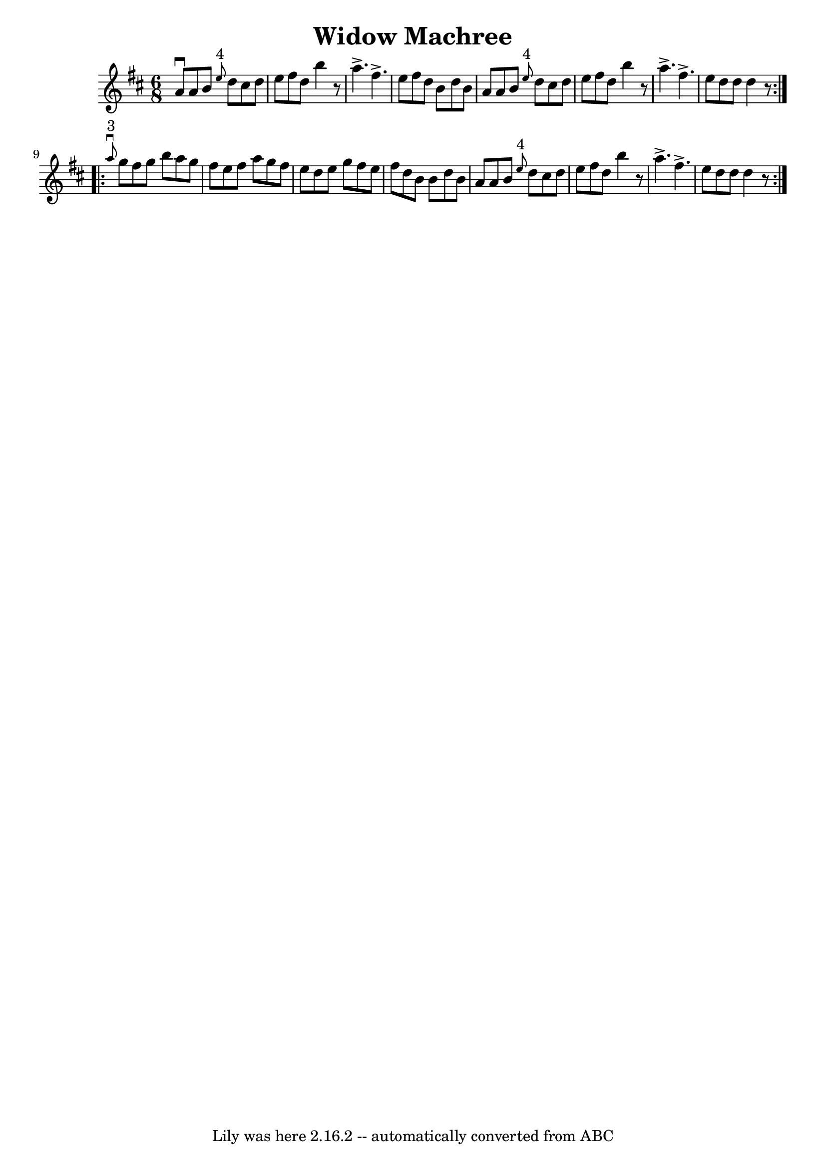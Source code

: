 \version "2.7.40"
\header {
	book = "Ryan's Mammoth Collection"
	crossRefNumber = "1"
	footnotes = "\\\\89 465"
	tagline = "Lily was here 2.16.2 -- automatically converted from ABC"
	title = "Widow Machree"
}
voicedefault =  {
\set Score.defaultBarType = "empty"

\repeat volta 2 {
\time 6/8 \key d \major   a'8 ^\downbow   a'8    b'8    \grace {    e''8 ^"4" } 
  d''8    cis''8    d''8    \bar "|"   e''8    fis''8    d''8    b''4    r8   
\bar "|"   a''4. ^\accent   fis''4. ^\accent   \bar "|"   e''8    fis''8    
d''8    b'8    d''8    b'8    \bar "|"     a'8    a'8    b'8    \grace {    
e''8 ^"4" }   d''8    cis''8    d''8    \bar "|"   e''8    fis''8    d''8    
b''4    r8   \bar "|"   a''4. ^\accent   fis''4. ^\accent   \bar "|"   e''8    
d''8    d''8    d''4    r8   }     \repeat volta 2 {   \grace {    a''8 
^"3"^\downbow }   g''8    fis''8    g''8    b''8    a''8    g''8    \bar "|"   
fis''8    e''8    fis''8    a''8    g''8    fis''8    \bar "|"   e''8    d''8   
 e''8    g''8    fis''8    e''8    \bar "|"   fis''8    d''8    b'8    b'8    
d''8    b'8    \bar "|"     a'8    a'8    b'8    \grace {    e''8 ^"4" }   d''8 
   cis''8    d''8    \bar "|"   e''8    fis''8    d''8    b''4    r8   \bar "|" 
  a''4. ^\accent   fis''4. ^\accent   \bar "|"   e''8    d''8    d''8    d''4   
 r8   }   
}

\score{
    <<

	\context Staff="default"
	{
	    \voicedefault 
	}

    >>
	\layout {
	}
	\midi {}
}
